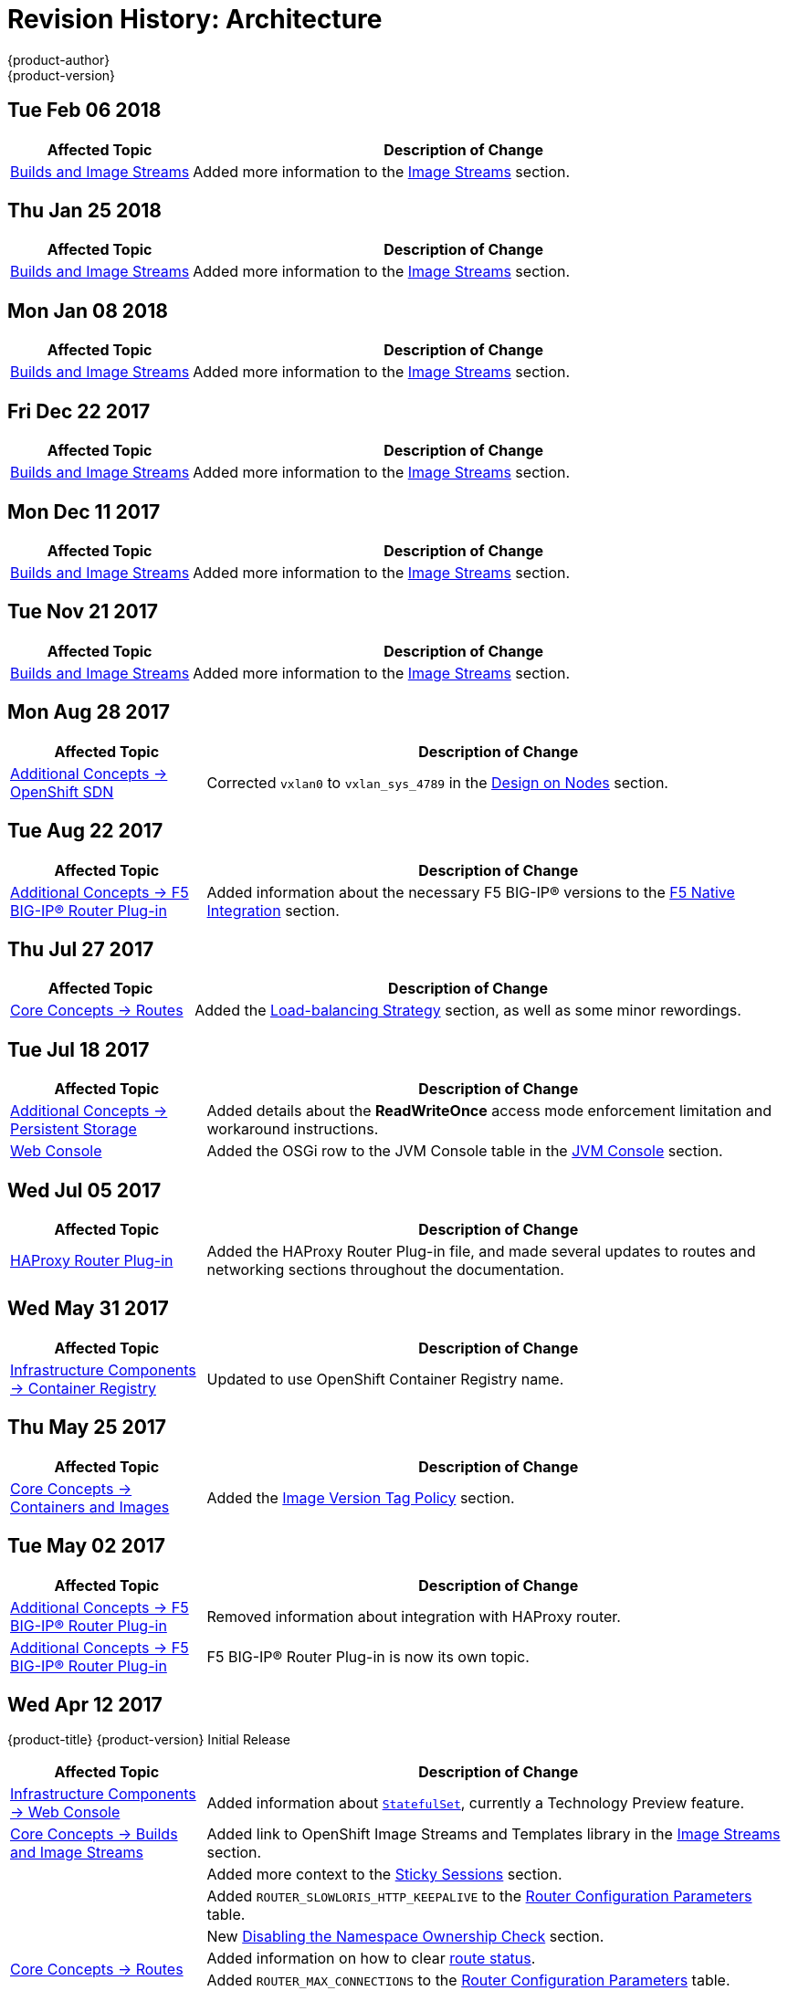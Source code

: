 [[architecture-revhistory-architecture]]
= Revision History: Architecture
{product-author}
{product-version}
:data-uri:
:icons:
:experimental:

// do-release: revhist-tables
== Tue Feb 06 2018

// tag::architecture_tue_feb_06_2018[]
[cols="1,3",options="header"]
|===

|Affected Topic |Description of Change
//Tue Feb 06 2018
|xref:../architecture/core_concepts/builds_and_image_streams.adoc#architecture-core-concepts-builds-and-image-streams[Builds and Image Streams]
|Added more information to the xref:../architecture/core_concepts/builds_and_image_streams.adoc#image-streams[Image Streams] section.



|===

// end::architecture_tue_feb_06_2018[]
== Thu Jan 25 2018

// tag::architecture_thu_jan_25_2018[]
[cols="1,3",options="header"]
|===

|Affected Topic |Description of Change
//Thu Jan 25 2018
|xref:../architecture/core_concepts/builds_and_image_streams.adoc#architecture-core-concepts-builds-and-image-streams[Builds and Image Streams]
|Added more information to the xref:../architecture/core_concepts/builds_and_image_streams.adoc#image-streams[Image Streams] section.



|===

// end::architecture_thu_jan_25_2018[]
== Mon Jan 08 2018

// tag::architecture_mon_jan_08_2018[]
[cols="1,3",options="header"]
|===

|Affected Topic |Description of Change
//Mon Jan 08 2018
|xref:../architecture/core_concepts/builds_and_image_streams.adoc#architecture-core-concepts-builds-and-image-streams[Builds and Image Streams]
|Added more information to the xref:../architecture/core_concepts/builds_and_image_streams.adoc#image-streams[Image Streams] section.



|===

// end::architecture_mon_jan_08_2018[]
== Fri Dec 22 2017

// tag::architecture_fri_dec_22_2017[]
[cols="1,3",options="header"]
|===

|Affected Topic |Description of Change
//Fri Dec 22 2017
|xref:../architecture/core_concepts/builds_and_image_streams.adoc#architecture-core-concepts-builds-and-image-streams[Builds and Image Streams]
|Added more information to the xref:../architecture/core_concepts/builds_and_image_streams.adoc#image-streams[Image Streams] section.



|===

// end::architecture_fri_dec_22_2017[]
== Mon Dec 11 2017

// tag::architecture_mon_dec_11_2017[]
[cols="1,3",options="header"]
|===

|Affected Topic |Description of Change
//Mon Dec 11 2017
|xref:../architecture/core_concepts/builds_and_image_streams.adoc#architecture-core-concepts-builds-and-image-streams[Builds and Image Streams]
|Added more information to the xref:../architecture/core_concepts/builds_and_image_streams.adoc#image-streams[Image Streams] section.



|===

// end::architecture_mon_dec_11_2017[]
== Tue Nov 21 2017

// tag::architecture_tue_nov_21_2017[]
[cols="1,3",options="header"]
|===

|Affected Topic |Description of Change
//Tue Nov 21 2017
|xref:../architecture/core_concepts/builds_and_image_streams.adoc#architecture-core-concepts-builds-and-image-streams[Builds and Image Streams]
|Added more information to the xref:../architecture/core_concepts/builds_and_image_streams.adoc#image-streams[Image Streams] section.



|===

// end::architecture_tue_nov_21_2017[]
== Mon Aug 28 2017

// tag::architecture_mon_aug_28_2017[]
[cols="1,3",options="header"]
|===

|Affected Topic |Description of Change
//Mon Aug 28 2017
n|xref:../architecture/additional_concepts/sdn.adoc#architecture-additional-concepts-sdn[Additional Concepts -> OpenShift SDN]
|Corrected `vxlan0` to `vxlan_sys_4789` in the xref:../architecture/additional_concepts/sdn.adoc#sdn-design-on-nodes[Design on Nodes] section.



|===

// end::architecture_mon_aug_28_2017[]
== Tue Aug 22 2017

// tag::architecture_tue_aug_22_2017[]
[cols="1,3",options="header"]
|===

|Affected Topic |Description of Change
//Tue Aug 22 2017
|xref:../architecture/additional_concepts/f5_big_ip.adoc#architecture-additional-concepts-f5-big-ip[Additional Concepts -> F5 BIG-IP® Router Plug-in]
|Added information about the necessary F5 BIG-IP® versions to the xref:../architecture/additional_concepts/f5_big_ip.adoc#architecture-f5-native-integration[F5 Native Integration] section.



|===

// end::architecture_tue_aug_22_2017[]
== Thu Jul 27 2017

// tag::architecture_thu_jul_27_2017[]
[cols="1,3",options="header"]
|===

|Affected Topic |Description of Change
//Thu Jul 27 2017
|xref:../architecture/core_concepts/routes.adoc#architecture-core-concepts-routes[Core Concepts -> Routes]
|Added the xref:../architecture/core_concepts/routes.adoc#load-balancing[Load-balancing Strategy] section, as well as some minor rewordings.



|===

// end::architecture_thu_jul_27_2017[]
== Tue Jul 18 2017

// tag::architecture_tue_jul_18_2017[]
[cols="1,3",options="header"]
|===

|Affected Topic |Description of Change
//Tue Jul 18 2017
|xref:../architecture/additional_concepts/storage.adoc#architecture-additional-concepts-storage[Additional Concepts -> Persistent Storage]
|Added details about the *ReadWriteOnce* access mode enforcement limitation and workaround instructions.

|xref:../architecture/infrastructure_components/web_console.adoc#architecture-infrastructure-components-web-console[Web Console]
|Added the OSGi row to the JVM Console table in the xref:../architecture/infrastructure_components/web_console.adoc#jvm-console[JVM Console] section.



|===

// end::architecture_tue_jul_18_2017[]
== Wed Jul 05 2017

// tag::architecture_wed_jul_05_2017[]
[cols="1,3",options="header"]
|===

|Affected Topic |Description of Change
//Wed Jul 05 2017
|xref:../architecture/core_concepts/haproxy-router.adoc#architecture-core-concepts-haproxy-router[HAProxy Router Plug-in]
|Added the HAProxy Router Plug-in file, and made several updates to routes and networking sections throughout the documentation.



|===

// end::architecture_wed_jul_05_2017[]
== Wed May 31 2017

// tag::architecture_wed_may_31_2017[]
[cols="1,3",options="header"]
|===

|Affected Topic |Description of Change
//Wed May 31 2017
|xref:../architecture/infrastructure_components/image_registry.adoc#architecture-infrastructure-components-image-registry[Infrastructure Components -> Container Registry]
|Updated to use OpenShift Container Registry name.

|===

// end::architecture_wed_may_31_2017[]
== Thu May 25 2017

// tag::architecture_thu_may_25_2017[]
[cols="1,3",options="header"]
|===

|Affected Topic |Description of Change
//Thu May 25 2017
|xref:../architecture/core_concepts/containers_and_images.adoc#architecture-core-concepts-containers-and-images[Core Concepts -> Containers and Images]
|Added the xref:../architecture/core_concepts/containers_and_images.adoc#architecture-images-tag-policy[Image Version Tag Policy] section.



|===

// end::architecture_thu_may_25_2017[]
== Tue May 02 2017

// tag::architecture_tue_may_02_2017[]
[cols="1,3",options="header"]
|===

|Affected Topic |Description of Change
//Tue May 02 2017
|xref:../architecture/additional_concepts/f5_big_ip.adoc#architecture-additional-concepts-f5-big-ip[Additional Concepts -> F5 BIG-IP® Router Plug-in]
|Removed information about integration with HAProxy router.

|xref:../architecture/additional_concepts/f5_big_ip.adoc#architecture-additional-concepts-f5-big-ip[Additional Concepts -> F5 BIG-IP® Router Plug-in]
|F5 BIG-IP® Router Plug-in is now its own topic.



|===

// end::architecture_tue_may_02_2017[]
== Wed Apr 12 2017

{product-title} {product-version} Initial Release

// tag::architecture_wed_apr_12_2017[]
[cols="1,3",options="header"]
|===

|Affected Topic |Description of Change
//Wed Apr 12 2017

|xref:../architecture/infrastructure_components/web_console.adoc#architecture-infrastructure-components-web-console[Infrastructure Components -> Web Console]
|Added information about xref:../architecture/infrastructure_components/web_console.adoc#web-console-statefulsets[`StatefulSet`], currently a Technology Preview feature.

|xref:../architecture/core_concepts/builds_and_image_streams.adoc#architecture-core-concepts-builds-and-image-streams[Core Concepts -> Builds and Image Streams]
|Added link to OpenShift Image Streams and Templates library in the xref:../architecture/core_concepts/builds_and_image_streams.adoc#image-streams[Image Streams] section.

.8+|xref:../architecture/core_concepts/routes.adoc#architecture-core-concepts-routes[Core Concepts -> Routes]
|Added more context to the xref:../architecture/core_concepts/routes.adoc#routes-sticky-sessions[Sticky Sessions] section.
|Added `ROUTER_SLOWLORIS_HTTP_KEEPALIVE` to the xref:../architecture/core_concepts/routes.adoc#env-variables[Router Configuration Parameters] table.
|New xref:../architecture/core_concepts/routes.adoc#disable-namespace-ownership-check[Disabling the Namespace Ownership Check] section.
|Added information on how to clear xref:../architecture/core_concepts/routes.adoc#route-status-field[route status].
|Added `ROUTER_MAX_CONNECTIONS` to the xref:../architecture/core_concepts/routes.adoc#env-variables[Router Configuration Parameters] table.
|Added `*ROUTER_CANONICAL_HOSTNAME*` to the list of route variables.
|Added details about `insecureEdgeTerminatePolicy` in regard to reencrypt and passthrough routes.
|Updated router customization details.

|xref:../architecture/additional_concepts/storage.adoc#architecture-additional-concepts-storage[Additional Concepts -> Persistent Storage]
|Added a xref:../architecture/additional_concepts/storage.adoc#pvc-storage-class[Storage Class] section.

|===

// end::architecture_wed_apr_12_2017[]
